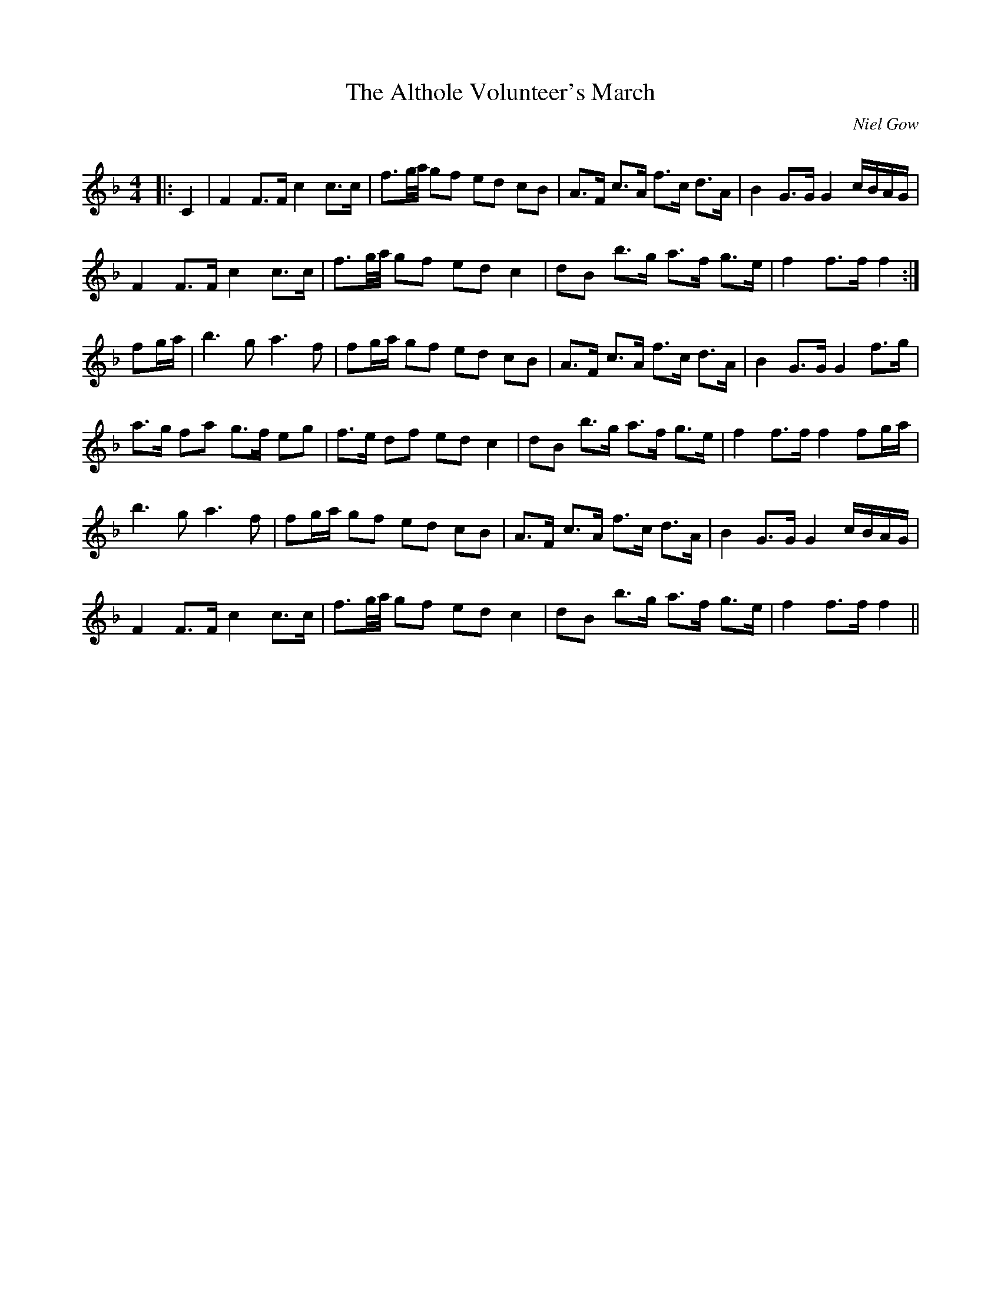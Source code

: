 X:1
T: The Althole Volunteer's March
C:Niel Gow
R:Reel
I:speed 232
Q:232
K:F
M:4/4
L:1/8
|:C2|F2 F3/2F1/2 c2 c3/2c1/2|f3/2g1/4a1/4 gf ed cB|A3/2F1/2 c3/2A1/2 f3/2c1/2 d3/2A1/2|B2 G3/2G1/2 G2 c1/2B1/2A1/2G1/2|
F2 F3/2F1/2 c2 c3/2c1/2|f3/2g1/4a1/4 gf ed c2|dB b3/2g1/2 a3/2f1/2 g3/2e1/2|f2 f3/2f1/2 f2:|
fg1/2a1/2|b3g a3f|fg1/2a1/2 gf ed cB|A3/2F1/2 c3/2A1/2 f3/2c1/2 d3/2A1/2|B2 G3/2G1/2 G2 f3/2g1/2|
a3/2g1/2 fa g3/2f1/2 eg|f3/2e1/2 df ed c2|dB b3/2g1/2 a3/2f1/2 g3/2e1/2|f2 f3/2f1/2 f2 fg1/2a1/2|
b3g a3f|fg1/2a1/2 gf ed cB|A3/2F1/2 c3/2A1/2 f3/2c1/2 d3/2A1/2|B2 G3/2G1/2 G2 c1/2B1/2A1/2G1/2|
F2 F3/2F1/2 c2 c3/2c1/2|f3/2g1/4a1/4 gf ed c2|dB b3/2g1/2 a3/2f1/2 g3/2e1/2|f2 f3/2f1/2 f2||
